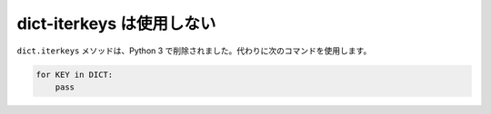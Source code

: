 dict-iterkeys は使用しない
================

``dict.iterkeys`` メソッドは、Python 3 で削除されました。代わりに次のコマンドを使用します。

.. code-block:: python

    for KEY in DICT:
        pass
